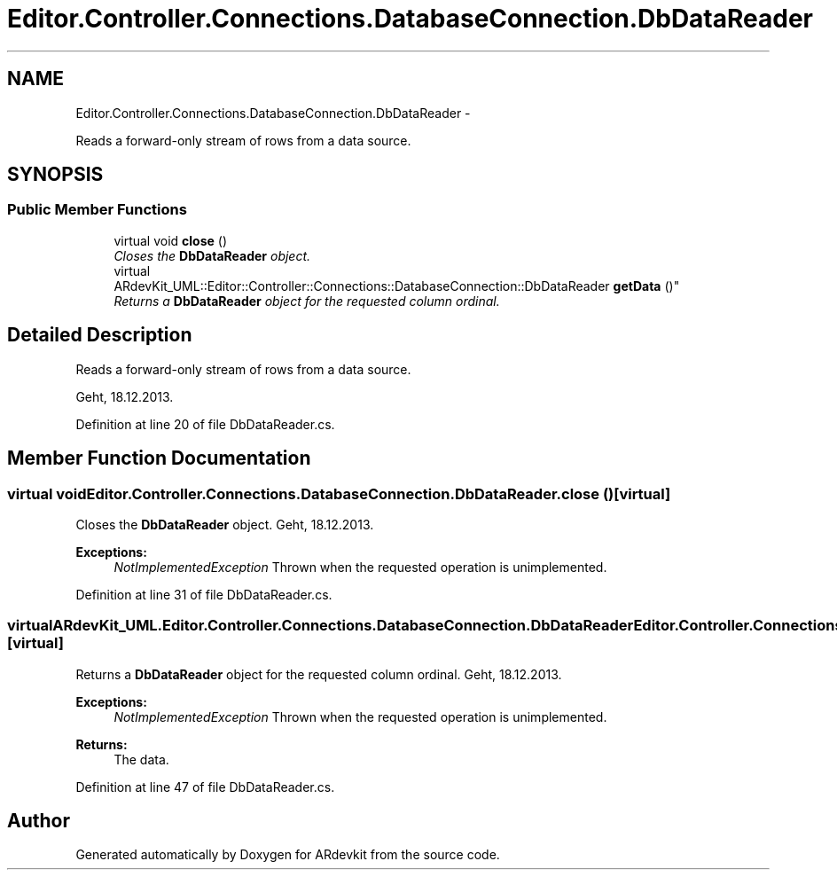 .TH "Editor.Controller.Connections.DatabaseConnection.DbDataReader" 3 "Wed Dec 18 2013" "Version 0.1" "ARdevkit" \" -*- nroff -*-
.ad l
.nh
.SH NAME
Editor.Controller.Connections.DatabaseConnection.DbDataReader \- 
.PP
Reads a forward-only stream of rows from a data source\&.  

.SH SYNOPSIS
.br
.PP
.SS "Public Member Functions"

.in +1c
.ti -1c
.RI "virtual void \fBclose\fP ()"
.br
.RI "\fICloses the \fBDbDataReader\fP object\&. \fP"
.ti -1c
.RI "virtual 
.br
ARdevKit_UML::Editor::Controller::Connections::DatabaseConnection::DbDataReader \fBgetData\fP ()"
.br
.RI "\fIReturns a \fBDbDataReader\fP object for the requested column ordinal\&. \fP"
.in -1c
.SH "Detailed Description"
.PP 
Reads a forward-only stream of rows from a data source\&. 

Geht, 18\&.12\&.2013\&. 
.PP
Definition at line 20 of file DbDataReader\&.cs\&.
.SH "Member Function Documentation"
.PP 
.SS "virtual void Editor\&.Controller\&.Connections\&.DatabaseConnection\&.DbDataReader\&.close ()\fC [virtual]\fP"

.PP
Closes the \fBDbDataReader\fP object\&. Geht, 18\&.12\&.2013\&. 
.PP
\fBExceptions:\fP
.RS 4
\fINotImplementedException\fP Thrown when the requested operation is unimplemented\&. 
.RE
.PP

.PP
Definition at line 31 of file DbDataReader\&.cs\&.
.SS "virtual ARdevKit_UML\&.Editor\&.Controller\&.Connections\&.DatabaseConnection\&.DbDataReader Editor\&.Controller\&.Connections\&.DatabaseConnection\&.DbDataReader\&.getData ()\fC [virtual]\fP"

.PP
Returns a \fBDbDataReader\fP object for the requested column ordinal\&. Geht, 18\&.12\&.2013\&. 
.PP
\fBExceptions:\fP
.RS 4
\fINotImplementedException\fP Thrown when the requested operation is unimplemented\&. 
.RE
.PP
.PP
\fBReturns:\fP
.RS 4
The data\&. 
.RE
.PP

.PP
Definition at line 47 of file DbDataReader\&.cs\&.

.SH "Author"
.PP 
Generated automatically by Doxygen for ARdevkit from the source code\&.
